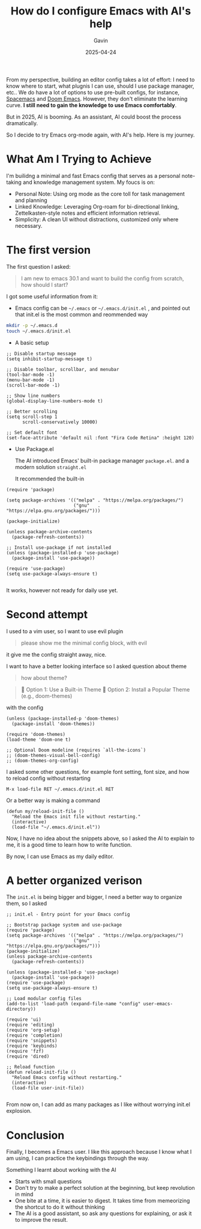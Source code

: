 #+TITLE: How do I configure Emacs with AI's help
#+DATE: 2025-04-24
#+TAGS[]: Emacs AI
#+AUTHOR: Gavin

From my perspective, building an editor config takes a lot of effort: I need to know where to start, what plugnis I can use, should I use package manager, etc.. We do have a lot of options to use pre-built configs, for instance, [[https://www.spacemacs.org/][Spacemacs]] and [[https://github.com/doomemacs/doomemacs][Doom Emacs]]. However, they don't eliminate the learning curve. *I still need to gain the knowledge to use Emacs comfortably*.

But in 2025, AI is booming. As an assistant, AI could boost the process dramatically.

So I decide to try Emacs org-mode again, with AI's help. Here is my journey.

* What Am I Trying to Achieve
I'm builidng a minimal and fast Emacs config that serves as a personal note-taking and knowledge management system. My foucs is on:

+ Personal Note: Using org mode as the core toll for task management and planning
+ Linked Knowledge: Leveraging Org-roam for bi-directional linking, Zettelkasten-style notes and efficient information retrieval.
+ Simplicity: A clean UI without distractions, customized only where necessary.


* The first version

The first question I asked:

#+BEGIN_QUOTE
I am new to emacs 30.1 and want to build the config from scratch, how should I start?
#+END_QUOTE

I got some useful information from it:

+ Emacs config can be ~~/.emacs~ or ~~/.emacs.d/init.el~ , and pointed out that init.el is the most common and reommended way

#+BEGIN_SRC sh
mkdir -p ~/.emacs.d
touch ~/.emacs.d/init.el
#+END_SRC

+ A basic setup

#+BEGIN_SRC elisp
  ;; Disable startup message
  (setq inhibit-startup-message t)

  ;; Disable toolbar, scrollbar, and menubar
  (tool-bar-mode -1)
  (menu-bar-mode -1)
  (scroll-bar-mode -1)

  ;; Show line numbers
  (global-display-line-numbers-mode t)

  ;; Better scrolling
  (setq scroll-step 1
        scroll-conservatively 10000)

  ;; Set default font
  (set-face-attribute 'default nil :font "Fira Code Retina" :height 120)
#+END_SRC

+ Use Package.el

  The AI introduced Emacs' built-in package manager ~package.el~. and a modern solution ~straight.el~

  It recommended the built-in

#+BEGIN_SRC elisp
  (require 'package)

  (setq package-archives '(("melpa" . "https://melpa.org/packages/")
                           ("gnu"   . "https://elpa.gnu.org/packages/")))

  (package-initialize)

  (unless package-archive-contents
    (package-refresh-contents))

  ;; Install use-package if not installed
  (unless (package-installed-p 'use-package)
    (package-install 'use-package))

  (require 'use-package)
  (setq use-package-always-ensure t)

#+END_SRC

It works, however not ready for daily use yet.

* Second attempt

I used to a vim user, so I want to use evil plugin

#+BEGIN_QUOTE
please show me the minimal config block, with evil
#+END_QUOTE

it give me the config straight away, nice.

I want to have a better looking interface so I asked question about theme

#+BEGIN_QUOTE
how about theme?
#+END_QUOTE

#+BEGIN_QUOTE
🎨 Option 1: Use a Built-in Theme
🌈 Option 2: Install a Popular Theme (e.g., doom-themes)
#+END_QUOTE

with the config

#+BEGIN_SRC elisp
(unless (package-installed-p 'doom-themes)
  (package-install 'doom-themes))

(require 'doom-themes)
(load-theme 'doom-one t)

;; Optional Doom modeline (requires `all-the-icons`)
;; (doom-themes-visual-bell-config)
;; (doom-themes-org-config)
#+END_SRC

I asked some other questions, for example font setting, font size, and how to reload config without restarting

#+BEGIN_SRC elisp
M-x load-file RET ~/.emacs.d/init.el RET
#+END_SRC

Or a better way is making a command 

#+BEGIN_SRC elisp
  (defun my/reload-init-file ()
    "Reload the Emacs init file without restarting."
    (interactive)
    (load-file "~/.emacs.d/init.el"))
#+END_SRC

Now, I have no idea about the snippets above, so I asked the AI to explain to me, it is a good time to learn how to write function.

By now, I can use Emacs as my daily editor.

* A better organized verison

The ~init.el~ is being bigger and bigger, I need a better way to organize them, so I asked

#+begin_src elisp
;; init.el - Entry point for your Emacs config

;; Bootstrap package system and use-package
(require 'package)
(setq package-archives '(("melpa" . "https://melpa.org/packages/")
                         ("gnu"   . "https://elpa.gnu.org/packages/")))
(package-initialize)
(unless package-archive-contents
  (package-refresh-contents))

(unless (package-installed-p 'use-package)
  (package-install 'use-package))
(require 'use-package)
(setq use-package-always-ensure t)

;; Load modular config files
(add-to-list 'load-path (expand-file-name "config" user-emacs-directory))

(require 'ui)
(require 'editing)
(require 'org-setup)
(require 'completion)
(require 'snippets)
(require 'keybinds)
(require 'fzf)
(require 'dired)

;; Reload function
(defun reload-init-file ()
  "Reload Emacs config without restarting."
  (interactive)
  (load-file user-init-file))
 
#+end_src

From now on, I can add as many packages as I like without worrying init.el explosion.

* Conclusion

Finally, I becomes a Emacs user. I like this approach because I know what I am using, I can practice the keybindings through the way.

Something I learnt about working with the AI

+ Starts with small questions
+ Don't try to make a perfect solution at the beginning, but keep revolution in mind
+ One bite at a time, it is easier to digest. It takes time from memeorizing the shortcut to do it without thinking
+ The AI is a good assistant, so ask any questions for explaining, or ask it to improve the result.

